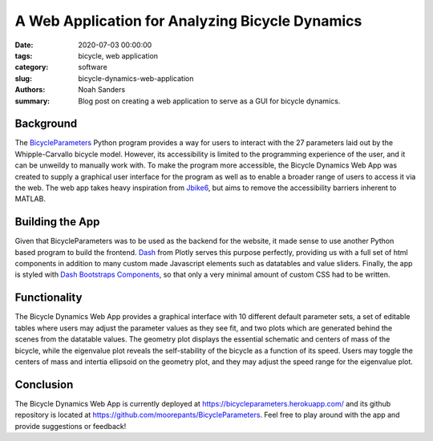 A Web Application for Analyzing Bicycle Dynamics
==========================================================================

:date: 2020-07-03 00:00:00
:tags: bicycle, web application
:category: software
:slug: bicycle-dynamics-web-application
:authors: Noah Sanders
:summary: Blog post on creating a web application to serve as a GUI for
		  bicycle dynamics.
		  
Background
----------

The `BicycleParameters <https://github.com/moorepants/BicycleParameters>`__ 
Python program provides a way for users to interact with the 27 parameters
laid out by the Whipple-Carvallo bicycle model. However, its accessibility is limited 
to the programming experience of the user, and it can be unweildy to manually work with.
To make the program more accessible, the Bicycle Dynamics Web App was created to supply 
a graphical user interface for the program as well as to enable a broader range
of users to access it via the web. The web app takes heavy inspiration from `Jbike6 
<http://ruina.tam.cornell.edu/research/topics/bicycle_mechanics/JBike6_web_folder/index.htm>`__,
but aims to remove the accessibility barriers inherent to MATLAB.

Building the App
----------------

Given that BicycleParameters was to be used as the backend for the website, it made sense
to use another Python based program to build the frontend. `Dash <https://dash.plotly.com/>`__
from Plotly serves this purpose perfectly, providing us with a full set of html components 
in addition to many custom made Javascript elements such as datatables and value sliders. 
Finally, the app is styled with `Dash Bootstraps Components 
<https://dash-bootstrap-components.opensource.faculty.ai/>`__, so that only a very minimal
amount of custom CSS had to be written.

Functionality
-------------

The Bicycle Dynamics Web App provides a graphical interface with 10 different
default parameter sets, a set of editable tables where users may adjust the parameter
values as they see fit, and two plots which are generated behind the scenes
from the datatable values. The geometry plot displays the essential schematic and centers
of mass of the bicycle, while the eigenvalue plot reveals the self-stability of the bicycle
as a function of its speed. Users may toggle the centers of mass and intertia ellipsoid
on the geometry plot, and they may adjust the speed range for the eigenvalue plot.

Conclusion
----------

The Bicycle Dynamics Web App is currently deployed at https://bicycleparameters.herokuapp.com/
and its github repository is located at https://github.com/moorepants/BicycleParameters. Feel free 
to play around with the app and provide suggestions or feedback!